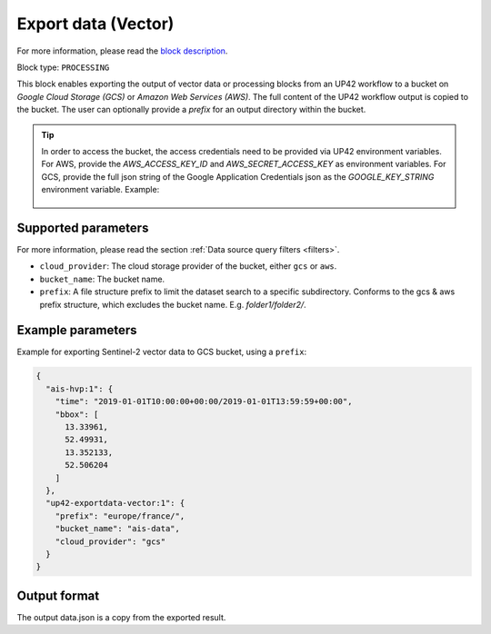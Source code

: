 .. meta::
   :description: UP42 processing blocks: Export data (vector) to GCS & AWS
   :keywords: Export, Data, Vector, GCS, AWS

.. _export-data-vector:

Export data (Vector)
====================
For more information, please read the `block description <https://marketplace.up42.com/block/98066215-6c60-4076-bbb8-031987fec7fc>`_.

Block type: ``PROCESSING``

This block enables exporting the output of vector data or processing blocks from an UP42 workflow to
a bucket on *Google Cloud Storage (GCS)* or *Amazon Web Services (AWS)*.
The full content of the UP42 workflow output is copied to the bucket.
The user can optionally provide a `prefix` for an output directory within the bucket.

.. tip::

    In order to access the bucket, the access credentials need to be provided via UP42 environment variables.
    For AWS, provide the `AWS_ACCESS_KEY_ID` and `AWS_SECRET_ACCESS_KEY` as environment variables.
    For GCS, provide the full json string of the Google Application Credentials json as the `GOOGLE_KEY_STRING` environment variable. Example:

    .. figure:: ../../_assets/env_variables.png
       :align: center
       :scale: 50 %
       :alt: Environment variables


Supported parameters
--------------------

For more information, please read the section :ref:`Data source query filters  <filters>`.

* ``cloud_provider``: The cloud storage provider of the bucket, either ``gcs`` or ``aws``.
* ``bucket_name``: The bucket name.
* ``prefix``: A file structure prefix to limit the dataset search to a specific subdirectory. Conforms to the gcs & aws prefix structure,
  which excludes the bucket name. E.g. `folder1/folder2/`.

Example parameters
------------------

Example for exporting Sentinel-2 vector data to GCS bucket, using a ``prefix``:

.. code-block:: javascript

    {
      "ais-hvp:1": {
        "time": "2019-01-01T10:00:00+00:00/2019-01-01T13:59:59+00:00",
        "bbox": [
          13.33961,
          52.49931,
          13.352133,
          52.506204
        ]
      },
      "up42-exportdata-vector:1": {
        "prefix": "europe/france/",
        "bucket_name": "ais-data",
        "cloud_provider": "gcs"
      }
    }


Output format
-------------

The output data.json is a copy from the exported result.
